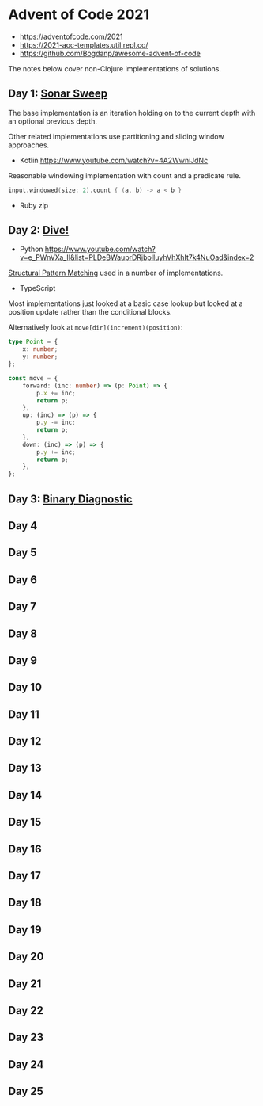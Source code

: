 * Advent of Code 2021

- https://adventofcode.com/2021
- https://2021-aoc-templates.util.repl.co/
- https://github.com/Bogdanp/awesome-advent-of-code

The notes below cover non-Clojure implementations of solutions.

** Day 1: [[https://adventofcode.com/2021/day/1][Sonar Sweep]]

The base implementation is an iteration holding on to the current depth with an optional previous depth.

Other related implementations use partitioning and sliding window approaches.

- Kotlin https://www.youtube.com/watch?v=4A2WwniJdNc

Reasonable windowing implementation with count and a predicate rule.

#+begin_src kotlin
input.windowed(size: 2).count { (a, b) -> a < b }
#+end_src

- Ruby zip

** Day 2: [[https://adventofcode.com/2021/day/2][Dive!]]

- Python https://www.youtube.com/watch?v=e_PWnVXa_II&list=PLDeBWauprDRjbplIuyhVhXhIt7k4NuOad&index=2

[[https://www.python.org/dev/peps/pep-0636/][Structural Pattern Matching]] used in a number of implementations.

- TypeScript

Most implementations just looked at a basic case lookup but looked at a position update rather than the conditional blocks.

Alternatively look at ~move[dir](increment)(position)~:

#+begin_src typescript
  type Point = {
      x: number;
      y: number;
  };

  const move = {
      forward: (inc: number) => (p: Point) => {
          p.x += inc;
          return p;
      },
      up: (inc) => (p) => {
          p.y -= inc;
          return p;
      },
      down: (inc) => (p) => {
          p.y += inc;
          return p;
      },
  };
#+end_src

** Day 3: [[https://adventofcode.com/2021/day/3][Binary Diagnostic]]

** Day 4

** Day 5

** Day 6

** Day 7

** Day 8

** Day 9

** Day 10

** Day 11

** Day 12

** Day 13

** Day 14

** Day 15

** Day 16

** Day 17

** Day 18

** Day 19

** Day 20

** Day 21

** Day 22

** Day 23

** Day 24

** Day 25
